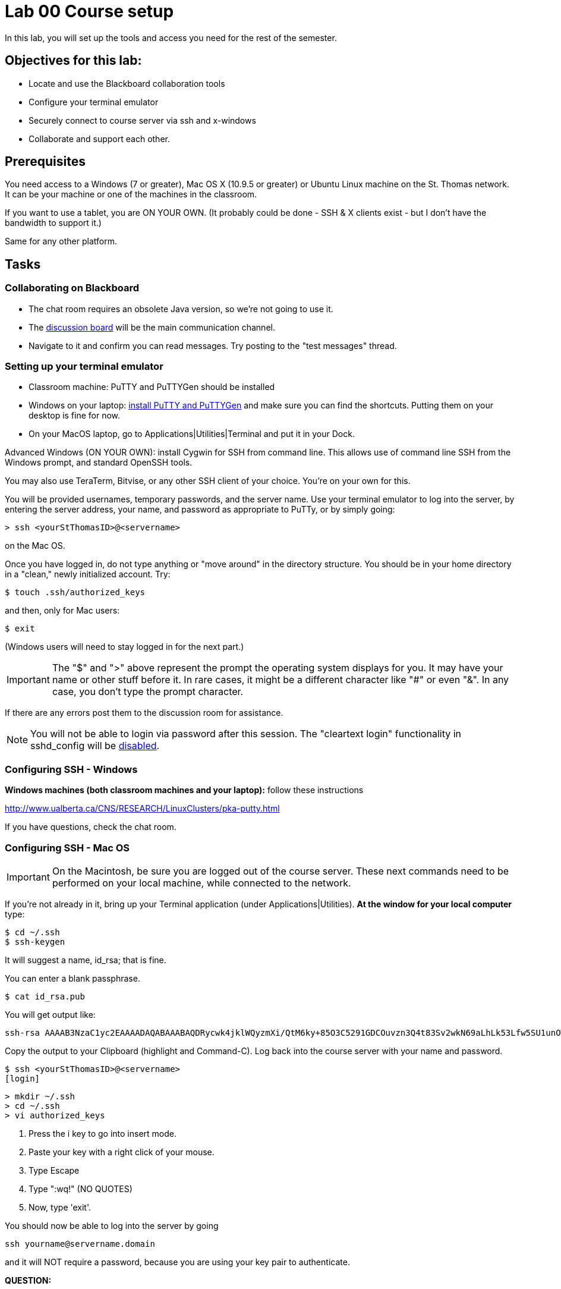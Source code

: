 = Lab 00  Course setup

In this lab, you will set up the tools and access you need for the rest of the semester.

== Objectives for this lab:
* Locate and use the Blackboard collaboration tools
* Configure your terminal emulator
* Securely connect to course server via ssh and x-windows
* Collaborate and support each other.

== Prerequisites
You need access to a Windows (7 or greater), Mac OS X (10.9.5 or greater) or Ubuntu Linux machine on the St. Thomas network. It can be your machine or one of the machines in the classroom.

If you want to use a tablet, you are ON YOUR OWN. (It probably could be done - SSH & X clients exist - but I don't have the bandwidth to support it.)

Same for any other platform.

== Tasks

=== Collaborating on Blackboard

* The chat room requires an obsolete Java version, so we're not going to use it.
* The https://blackboard.stthomas.edu/webapps/blackboard/content/launchLink.jsp?course_id=_103740_1&toc_id=_491071_1&mode=cpview&mode=reset[discussion board] will be the main communication channel.
* Navigate to it and confirm you can read messages. Try posting to the "test messages" thread.

=== Setting up your terminal emulator

* Classroom machine: PuTTY and PuTTYGen should be installed
* Windows on your laptop: http://www.chiark.greenend.org.uk/~sgtatham/putty/download.html[install PuTTY and PuTTYGen] and make sure you can find the shortcuts. Putting them on your desktop is fine for now.
* On your MacOS laptop, go to Applications|Utilities|Terminal and put it in your Dock.

Advanced Windows (ON YOUR OWN): install Cygwin for SSH from command line. This allows use of command line SSH from the Windows prompt, and standard OpenSSH tools.

You may also use TeraTerm, Bitvise, or any other SSH client of your choice. You’re on your own for this.

You will be provided usernames, temporary passwords, and the server name. Use your terminal emulator to log into the server, by entering the server address, your name, and password as appropriate to PuTTy, or by simply going:

 > ssh <yourStThomasID>@<servername>

on the Mac OS.

Once you have logged in, do not type anything or "move around" in the directory structure. You should be in your home directory in a "clean," newly initialized account. Try:

 $ touch .ssh/authorized_keys

and then, only for Mac users:

 $ exit

(Windows users will need to stay logged in for the next part.)

IMPORTANT: The "$" and ">" above represent the prompt the operating system displays for you. It may have your name or other stuff before it. In rare cases, it might be a different character like "#" or even "&". In any case, you don't type the prompt character.

If there are any errors post them to the discussion room for assistance.

NOTE: You will not be able to login via password after this session. The "cleartext login" functionality in sshd_config will be https://help.ubuntu.com/community/SSH/OpenSSH/Configuring[disabled].

=== Configuring SSH - Windows

*Windows machines (both classroom machines and your laptop):* follow these instructions

http://www.ualberta.ca/CNS/RESEARCH/LinuxClusters/pka-putty.html

If you have questions, check the chat room.

=== Configuring SSH - Mac OS

IMPORTANT: On the Macintosh, be sure you are logged out of the course server. These next commands need to be performed on your local machine, while connected to the network.

If you're not already in it, bring up your Terminal application (under Applications|Utilities). *At the window for your local computer*  type:

 $ cd ~/.ssh
 $ ssh-keygen

It will suggest a name, id_rsa; that is fine.

You can enter a blank passphrase.

 $ cat id_rsa.pub

You will get output like:
```
ssh-rsa AAAAB3NzaC1yc2EAAAADAQABAAABAQDRycwk4jklWQyzmXi/QtM6ky+85O3C5291GDCOuvzn3Q4t83Sv2wkN69aLhLk53Lfw5SU1unOWb0Cj2xi+El8D5oR+Yncovz53uqSFmiDuHKNH3bQBUS4v15n6AkJ9nqvJtJZ0iuFD1zSlP3JqeSk5e2NPCmqSbWKEOijOsGWeVHxbs2z8I5PcD2Yrd9nDwhpg84eRUHamgZvvDS83lb5A0cUK5lQXr6zinAhWsELtCZCfSOYf5gaL3ADI53hSHekDMeJvK0r+em0NLb9dwSJnJJYBJ+Eb8xhj+hSrw3pkSHGhsPYDth99vkDnPdSQNrNoVhwmJxa3T4sbLy2O+WWn xxxxxx@xxx..xxx.local
```
Copy the output to your Clipboard (highlight and Command-C). Log back into the course server with your name and password.

 $ ssh <yourStThomasID>@<servername>
 [login]

 > mkdir ~/.ssh
 > cd ~/.ssh
 > vi authorized_keys

. Press the i key to go into insert mode.

. Paste your key with a right click of your mouse. 

. Type Escape

. Type ":wq!"   (NO QUOTES)

. Now, type 'exit'.

You should now be able to log into the server by going

 ssh yourname@servername.domain

and it will NOT require a password, because you are using your key pair to authenticate.

====
*QUESTION:*

Why didn't I automate this? It would have been a simple script to set it all up in advance and provide you all your private keys. Discuss.
====

=== Configuring X windows

We will spend some time as a class determining whether and how X-windows is working for you all.

NOTE: As of Fall 2015, there is new X-windows software in the lab. We will all be getting familiar with it.

To use X-windows, log into seis660, enabling X windows for the connection, as described in the following.

*Windows* If you are on a windows machine using Putty you will have a checkbox (that may have defaulted to checked) to enable X. If someone figures out the compression options, please suggest.

Open the X windows client, XMing.

If you are using your own PC, you can install http://wiki.x2go.org/doku.php/doc:installation:x2goclient[X2Go] or MobaXTerm.

*Mac OS* Log in with the following options if you are on a Mac:

    ssh -XC -c blowfish-cbc,arcfour  yourID@server.domain

The extra options are so that X-windows performs better (they make a big difference!)

*All OS* The quickest test for X-windows is to run the command

    xclock

If it does not work, it may be an issue with X-windows on the client.

As of February 2015, Macs no longer are bundled with X. In newer machines, the http://xquartz.macosforge.org/landing/[XQuartz application] needs to be downloaded.

If you have trouble, do not raise your hand immediately. Instead, first ask the question in the chat room.

WHEN you are done with the lab, log into the chat room and discussion board and assist until all of your classmates are done.
